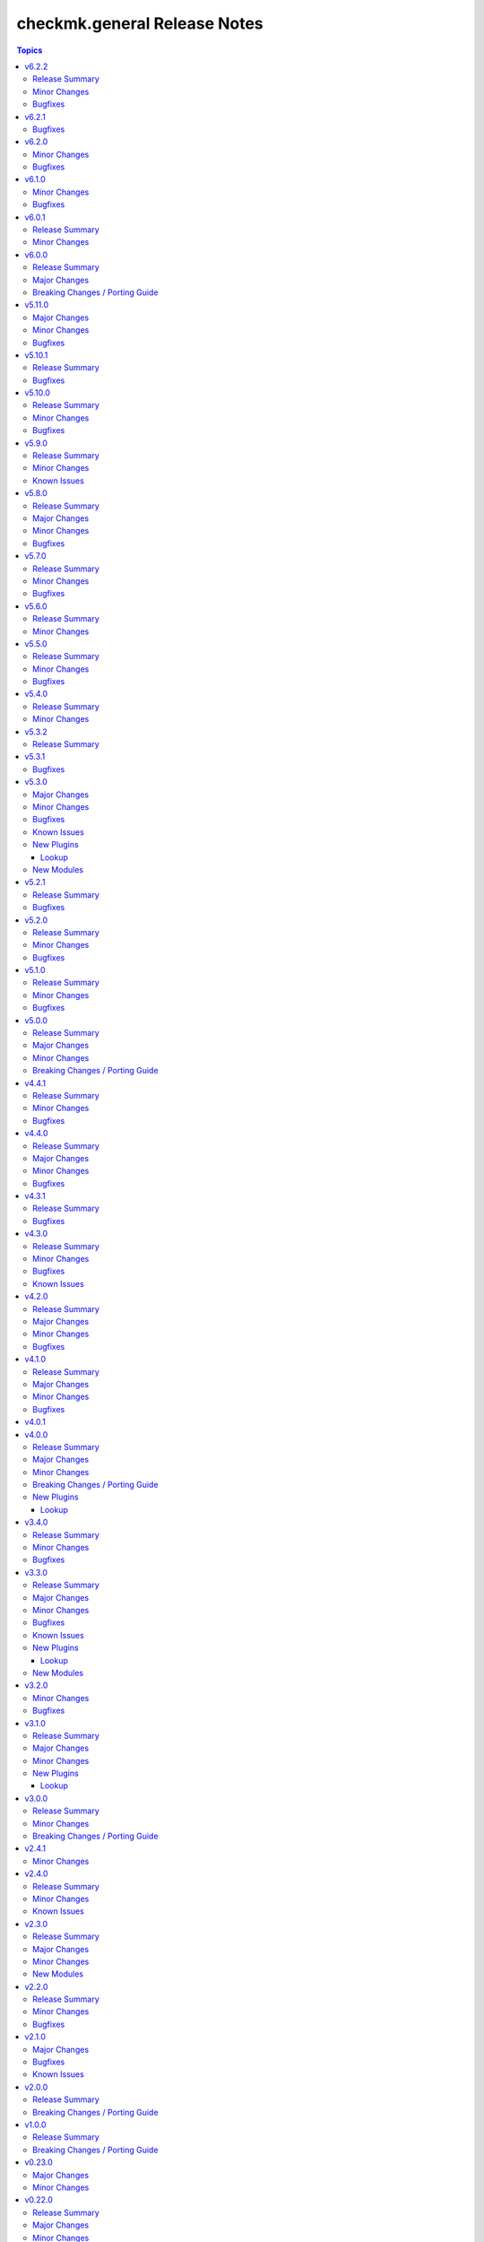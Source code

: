=============================
checkmk.general Release Notes
=============================

.. contents:: Topics

v6.2.2
======

Release Summary
---------------

Bugfix release.

Minor Changes
-------------

- The collection dependencies were updated. The `ansible.windows` collection was missing and for the existing collections the minimum version was raised. This should not have any effect for users, as the constraints are still rather wide.

Bugfixes
--------

- Server role - Document permission issues for MKP management, when using an unprivileged user to connect to remote host. See the role README for more details.
- Server role - Fix edition handling for site updates.

v6.2.1
======

Bugfixes
--------

- Password module - Ensure GET and DELETE requests are sent without an HTTP body.
- Rule module - The `rule` module used a function called `safe_eval` from the Ansible utils, which provided a safer `eval` function especially for older Python versions. The function is deprecated, as in recent Python versions (all currently supported), there is `literal_eval`, which has the same security features. This function is used now.
- Server role - Checkmk edition handling was inconsistent in the site management playbooks. This is fixed now, but in case you have not used the `edition:` key per site as suggested in `defaults/main.yml`, you need to add it now.
- Timeperiod module - Ensure GET and DELETE requests are sent without an HTTP body.
- tag_group module - Ensure GET and DELETE requests are sent without an HTTP body.

v6.2.0
======

Minor Changes
-------------

- Agent role - Re-align Windows with Linux file management. The two playbooks had diverted in the past and are now re-aligned again.
- Roles - Clean up setup files after successfull role execution.

Bugfixes
--------

- Server role - Fix permissions on MKP files after transfer or download.

v6.1.0
======

Minor Changes
-------------

- All modules - Change API call timeout to 60 seconds and retry to 1 to avoid server overload. This is a temporary measure, as currently repeating the same expensive query on an already overloaded server several times does actually worsen the situation. As soon as this is fixed upstream, we will re-establish the original back-off mechanism.

Bugfixes
--------

- Agent role - The agent role now properly moves hosts based on the ``checkmk_agent_folder`` variable. Before, there were two possible behaviors. Either the host was in the expected folder and its atrributes were updated if set. Or the agent role would fail, if the host was in a different folder than defined in ``checkmk_agent_folder`` and had attributes set. While the new behavior now actually is idempotent, it might be surprising, that hosts would be moved in the folder structure, if the ``checkmk_agent_folder`` variable does not match the current folder of the host. So while this is a bug fix by definition, please take note and check your configuration!

v6.0.1
======

Release Summary
---------------

Build related changes and minor useability improvements.

Minor Changes
-------------

- Build - Move development stack entirely from Docker to Podman. This has no imapact on collection users, but on developers.
- Playbooks - Add new use-case playbook, that shows how to derive environment variables from ini-style variables.
- Roles - Restructure role default variables to improve accessibility.

v6.0.0
======

Release Summary
---------------

Remove sub-par firewall management.

Major Changes
-------------

- Server role - Harmonize firewall management accross distributions and simplify configuration. Refer to the README for details! If you need elaborate firewall management, use a dedicated role!

Breaking Changes / Porting Guide
--------------------------------

- Agent role - Remove advanced firewall configuration options and revert to basic firewall management. If you used the `checkmk_agent_server_ips` or `checkmk_agent_configure_firewall_zone` option, you need to take action. Refer to the README for details. If you need elaborate firewall management, use a dedicated role!

v5.11.0
=======

Major Changes
-------------

- All lookup modules - Add new environment and inventory variables, which follow the naming schemes `CHECKMK_VAR_` and `checkmk_var_` respectively. The existing variables can still be used, but are deprecated and will be removed with a later release. Refer to the module documentation for details.
- All normal modules - Add new environment variables, which follow the naming scheme `CHECKMK_VAR_`. The existing variables can still be used, but are deprecated and will be removed with a later release. Refer to the module documentation for details.

Minor Changes
-------------

- server role - Add Checkmk version in the filename of site backup.
- server role - Add support for optional GPG credentials in the download process.

Bugfixes
--------

- Server role - Fix the server role tags. Some existing tags are added to additional existing tasks, in order to make the run of certain tasks working when executing playbook with tags.

v5.10.1
=======

Release Summary
---------------

Some more house keeping and a minor security fix.

Bugfixes
--------

- Server role - Fix accidental password logging in Ansible output, even if `no_log` was enabled.

v5.10.0
=======

Release Summary
---------------

Code cleaning and inventory organizing.

Minor Changes
-------------

- Agent role - Use the generic `ansible.builtin.package` module for all packaging related tasks.
- All modules - Move basic module parameters to utils. No functional changes.
- Dynamic Inventory Source - Add possibility to update ansible_host with ip address from Checkmk
- Server role - Use the generic `ansible.builtin.package` module for all packaging related tasks.

Bugfixes
--------

- Server role - The MKP management expects a boolean value for __mkp.installed and __mkp.enabled but in README.md and defaults.yml the usage examples set them as string. Changed README.md but also added "| bool" to force boolean even if string is defined.
- Server role - The MKP management failed when try to install a MKP package that already exists in the server. Added a conditional to validate stderr and don't fail if "exists on the site" is found.
- Server role - The MKP management was using 'omd su site -c' to execute commands as site user but it does not work in all flavors/versions so changed to become_user instead.

v5.9.0
======

Release Summary
---------------

Spring cleaning. Some module maintenance and some quality of life improvements for developing the collection.

Minor Changes
-------------

- Development - Many clean-ups and fixes in various places. No functional changes.
- Development - The main Vagrant box which supports development of this collection was moved to Debian 10, Podman and uv. This change does not affect the contents of the collection. It should also be mostly transparent for contributors, developing content for the collection. But be advised, if something feels off, these changes might be relevant.
- Discovery module - Support the latest development version of Checkmk. This is a work in progress, but should enable using the collection with daily builds of Checkmk.
- tag_group module - Add "aux_tags" suboption for tags in tag_group module.

Known Issues
------------

- tag_group module - The "aux_tags" suboption introduced in this version enables assigning existing "aux_tags" to tag groups. It does not enable management of "aux_tags" themselves. See issue 771 for progress on that module.

v5.8.0
======

Release Summary
---------------

Checkmk 2.4.0 support is here!

Major Changes
-------------

- All modules and roles - Supporting Checkmk 2.4.0 from this version onwards.
- Discovery module - Rewrite the whole module for better support across Checkmk versions.

Minor Changes
-------------

- All modules - Enable extended logging.
- Server role - Make GPG key download URL configurable.
- Site module - Support the new mandatory broker port parameter.

Bugfixes
--------

- User role - No longer allow to modify the user that is used for API authorization.

v5.7.0
======

Release Summary
---------------

Agent Smith approved.

Minor Changes
-------------

- Agent role - Enable specifying a custom timeout for downloading the agent setup from the server.

Bugfixes
--------

- Agent role - Fix quoting of passwords for agent registration.

v5.6.0
======

Release Summary
---------------

Enable MKP management for the server role.

Minor Changes
-------------

- Server role - Enable management of MKP packages.

v5.5.0
======

Release Summary
---------------

Make the server tmp directory configurable.

Minor Changes
-------------

- Server role - Make tmp directory configurable.

Bugfixes
--------

- Agent role - Fix permissions on vanilla agent setup file.
- Server role - Fix argument spec for checkmk_server_sites.edition.

v5.4.0
======

Release Summary
---------------

Enabling proxy registration for the agent role.

Minor Changes
-------------

- Agent role - Add option to perform a proxy registration. Refer to the README for details.

v5.3.2
======

Release Summary
---------------

Build related changes and documentation fixes for the holiday season.

v5.3.1
======

Bugfixes
--------

- contact_group module - Fix the passing of the 'customer' attribute, when the 'groups' parameter is used.
- host_group module - Fix the passing of the 'customer' attribute, when the 'groups' parameter is used.
- rule module - Fix moving of existing rules to a different folder.
- service_group module - Fix the passing of the 'customer' attribute, when the 'groups' parameter is used.

v5.3.0
======

Major Changes
-------------

- Dynamic Inventory Source - Add dynamic inventory source for Checkmk.
- Site lookup module - Add module to lookup details of a single site.
- Site module - Add module for distributed monitoring. Refer to the module documentation for further details.
- Sites lookup module - Add module to lookup all sites and their details in a distributed monitoring setup.

Minor Changes
-------------

- Rule module - Return 'content' and 'http_code', which includes the 'rule_id'.

Bugfixes
--------

- Folder module - Fix an issue, where the folder module would create an uppercase folder but would not be able to find said folder.

Known Issues
------------

- Site module - To completely enable a site, the livestatus certificate needs to be trusted. This cannot be done with the site module. As of now, there is no automatic way to do this, so you need to log into the site and add the certificate to the trusted certificates manually.

New Plugins
-----------

Lookup
~~~~~~

- checkmk.general.site - Show the configuration of a site
- checkmk.general.sites - Get a list of all sites

New Modules
-----------

- checkmk.general.site - Manage distributed monitoring in Checkmk.

v5.2.1
======

Release Summary
---------------

Bugfix Release.

Bugfixes
--------

- Folder module - Fix bug, where `update_attributes` failed on a folder with the Network Scan enabled.

v5.2.0
======

Release Summary
---------------

Some bug fixing and a module update.

Minor Changes
-------------

- Agent role - Allow registration on mixed protocol environments. This means the central and remote site do not both have to use either HTTP or HTTPS.
- Tag_group module - Enable module for Checkmk 2.4.0 by using `id` instead of `ident` to identify tag groups and their tags. See https://checkmk.com/werk/16364 for background information.
- Tag_group module - Migrate module to new collection API.
- The local development environment was cleaned up. We removed all traces of VirtualBox and now exclusively use KVM/QEMU virtualization. This has no effect on using the collection. It only affects you, if you develop for this collection and used the `Vagrantfile` or `Makefile`.

Bugfixes
--------

- Agent role - Fix registration in cases where a prior registration failed.
- Downtime module - Downtimes are now correctly removed when only specifying a single service.

v5.1.0
======

Release Summary
---------------

Some love for the agent role.

Minor Changes
-------------

- Agent role - All internal variables are now prefixed with a double underscore (`__`). If you hooked into any variable, which is not in `defaults/main.yml` you need to check your inventory. Be advised, that it is bad practice, to use internal variables directly.
- Agent role - Improve idempotency by reading the registration states both for Agent registration and Updater registration and skipping the registration if it is not necessary.
- Server role - All internal variables are now prefixed with a double underscore (`__`). If you hooked into any variable, which is not in `defaults/main.yml` you need to check your inventory. Be advised, that it is bad practice, to use internal variables directly.
- Testing - Testing against Python 3.8 was removed for all modules.

Bugfixes
--------

- Agent role - For Windows hosts the download of correct setup files was broken due to a mixup in the modules used to fetch the files. The role would always fall back to the GENERIC agent, even if a specific agent was available. This is fixed now.

v5.0.0
======

Release Summary
---------------

(Re)writing history with overhauled modules and updated Checkmk, Ansible, Distribution and Python support.

Major Changes
-------------

- Discovery module - The module now fully supports Checkmk 2.3.0. Additionally, two new parameters were introduced, `update_service_labels` and `monitor_undecided_services`. Refer to the module documentation for further details.
- Rule module - The complete module was rewritten to use the new module API. Additionally, a parameter "rule_id" was introduced to modify existing rules. Refer to the module documentation for further details.

Minor Changes
-------------

- Agent role - Add support to open firewall for a list of IPs.
- Agent role - Replace `ansible.builtin.yum` with the succeeding `ansible.builtin.dnf`.
- Server role - Replace `ansible.builtin.yum` with the succeeding `ansible.builtin.dnf`.
- Several modules - Remove unnecessary HTTP codes which get already imported via utils.py.
- Testing - Add Ansible 2.17 to all tests. Be advised, that this Ansible release drops support for Python 2.7 and 3.6.
- Testing - Add Ubuntu 24.04 to the Molecule tests.
- Testing - All tests now cover Checkmk 2.3.0.
- Testing - Remove Ansible 2.14 from all tests, as it is EOL.
- Testing - Remove Checkmk 2.0.0 from all tests, as it is EOL.
- Testing - The Molecule tests now run on Ubuntu 22.04.

Breaking Changes / Porting Guide
--------------------------------

- Agent role - Not really a breaking change, but we removed the internal variable `checkmk_agent_server_ip`. If you set this variable in your inventory, please make sure to update your configuration accordingly!
- Folder lookup module - Return the complete folder information, not only the extensions. To keep the current behavior in your playbooks, you want to use `{{ my_lookup_result.extensions }}` instead of `{{ my_lookup_result }}`.

v4.4.1
======

Release Summary
---------------

Bugfix Release.

Minor Changes
-------------

- Add 'ansible.utils' collection as an explicitely dependency. We already had this dependency, but are now declaring it explicitely.

Bugfixes
--------

- Host module - Fix hosts always being created in the main directory.

v4.4.0
======

Release Summary
---------------

Spring is here! With a rewritten host module including check mode and cluster support.

Major Changes
-------------

- Host module - Add support for cluster hosts.
- Host module - Enable check mode.
- Host module - Update attribute management behavior. Refer to the documentation for details.

Minor Changes
-------------

- Host module - Migrate module to the new collection API.

Bugfixes
--------

- Bakery module - Fix failing integration test due to wrong key passphrase.
- Folder module - Fix issue where the `name` (alias `title`) was entirely ignored.
- Folder module - Fix issues with uppercase and lowercase names.

v4.3.1
======

Release Summary
---------------

Bugfix Release.

Bugfixes
--------

- Rule module - Fix empty rule conditions.

v4.3.0
======

Release Summary
---------------

Reworking the CI, enhancing code quality and improving modules.

Minor Changes
-------------

- Folder module - Extend attribute management. Please refer to the module documentation for more details.
- Lookup modules - Enable usage of ini files, environment and inventory variables to configure basic settings for the lookup plugins, like e.g., the server_url or site alongside the authentication options. Refer to the module documentation for details.
- Rule module - Introduce rule_id to uniquely identify rules. This ID can be retrieved e.g., using the lookup plugin. Refer to the module documentation for further details.

Bugfixes
--------

- Folder module - Fix idempotency when using "attributes" parameter for creating a folder.
- Folder module - Parents will be parsed properly now. This means, that parents given as a string will now be parsed as a list of one.
- Host module - Parents will be parsed properly now. This means, that parents given as a string will now be parsed as a list of one.
- User module - Fix bug, where an absent user was created, if 'reset_password' was used.

Known Issues
------------

- Lookup modules - When using inventory variables to configure e.g., the server_url, it is not possible to assign other variables to these variables. This is a limitation of Ansible itself.

v4.2.0
======

Release Summary
---------------

Happy New Year!

Major Changes
-------------

- Tag_group module - Rewrite module and migrate to new collection API.
- User module - Rewrite module and migrate to new collection API.

Minor Changes
-------------

- Server role - Improve role speed by skipping downloads.
- Tag_group module - Enable `help` and `repair` options.
- User module - Enable several interface options.

Bugfixes
--------

- Agent role - Fix `become` in handler, which could cause errors on delegation.
- Rule module - Fix idempotency for rule location relative to another rule_id, by getting the target folder from neighbour rule.

v4.1.0
======

Release Summary
---------------

Happy holidays, everyone!

Major Changes
-------------

- Rule lookup plugin - Show a particular rule.
- Rules lookup plugin - List the rules of a ruleset.
- Ruleset lookup plugin - Show a particular ruleset.
- Rulesets lookup plugin - Search rulesets.

Minor Changes
-------------

- Password module - Improve error handling.

Bugfixes
--------

- Password module - Fix non-required module options being wrongly required.

v4.0.1
======

v4.0.0
======

Release Summary
---------------

Move fast, break things.

Major Changes
-------------

- Bakery lookup plugin - Get the status of the Checkmk Agent Bakery.

Minor Changes
-------------

- Activation module - Implement proper support for `redirect` parameter. This means, the activation module can now optionally wait for a completed activation or just trigger it and move on.
- Discovery module - Print error message, when using state "tabula_rasa" in bulk discovery mode, because that state is not supported by the API.
- Lookup API - Add improved error handling.

Breaking Changes / Porting Guide
--------------------------------

- Agent role - We restructured the agent. That entails a lot of changes, and we tried to keep everything stable. However, we cannot guarantee stability as we do not know all use-cases out there. Hence this change is also considered breaking.
- Server role - It became necessary to make the way states are handled more consistent. The most siginificant change is, that all sites not in state "started" will be stopped. For all other states please consult the role's README.
- Variable names - We aligned the names of variables throughout the collection. This can impact your existing configuration. Please review the variable names and apapt your configuration accordingly. For more details see `CONTRIBUTING.md`.

New Plugins
-----------

Lookup
~~~~~~

- checkmk.general.bakery - Get the bakery status of a Checkmk server

v3.4.0
======

Release Summary
---------------

Supporting managed service providers, admins and security. All in one release.

Minor Changes
-------------

- Agent role - Avoid logging passwords by default for extra security
- Agent role - Introduce variable to configure agent mode. Refer to the README.
- Contact group module - Add support for the Checkmk Managed Edition (CME).
- Host group module - Add support for the Checkmk Managed Edition (CME).
- Password module - Add support for the Checkmk Managed Edition (CME).
- Server role - Add new states "enabled" and "disabled" for site management.
- Server role - Avoid logging passwords by default for extra security
- Server role - Enable configuration of omd config values. Refer to the README for details.
- Service group module - Add support for the Checkmk Managed Edition (CME).
- User module - Add support for the Checkmk Managed Edition (CME).

Bugfixes
--------

- Agent role - Fix agent port check for agent modes other than "pull".

v3.3.0
======

Release Summary
---------------

This is the librarian release: We added some lookups.

Major Changes
-------------

- Folder lookup plugin - Look up the configuration of a folder.
- Folders lookup plugin - Look up all folders.
- Host lookup plugin - Look up the configuration of a host.
- Hosts lookup plugin - Look up all hosts.
- Timeperiod module - Add timeperiod module.

Minor Changes
-------------

- Agent role - Add support for firewall configuration on Debian derivates.
- Discovery module - Use the version comparison utils.
- Server role - Site management can now be done without specifying 'admin_pw'.
- Utils - Provide a class CheckmkVersion to simplify version comparison.

Bugfixes
--------

- Agent role - Performing the agent registration on a remote would fail, if the host was just created. This release introduces a workaround to enable this.
- Folder module - When creating a new folder with "attributes" parameter, the attributes were ignored. This is now fixed.

Known Issues
------------

- Server role - Not having to provide an admin password introduces a problem though, as users could create sites without knowing the randomly generated password. A task is introduced to mitigate this, but the solution there could be improved.

New Plugins
-----------

Lookup
~~~~~~

- checkmk.general.folder - Get folder attributes
- checkmk.general.folders - Get various information about a folder
- checkmk.general.host - Get host attributes
- checkmk.general.hosts - Get various information about a host

New Modules
-----------

- checkmk.general.timeperiod - Manage time periods in checkmk.

v3.2.0
======

Minor Changes
-------------

- Agent role - Add preflight check for correct Checkmk edition.
- Agent role - Allow the role to download folder-specific agents.
- Server role - Add preflight check for correct Checkmk edition.

Bugfixes
--------

- Agent role - Fix activation handler URL.
- Agent role - Fix agent and update registration on remote sites.

v3.1.0
======

Release Summary
---------------

It is summer and you want to look outside, so we added Windows.

Major Changes
-------------

- Agent role - Add support for Windows.
- Version lookup plugin - Add Version lookup plugin.

Minor Changes
-------------

- Discovery module - Add handling for 409 response.

New Plugins
-----------

Lookup
~~~~~~

- checkmk.general.version - Get the version of a Checkmk server

v3.0.0
======

Release Summary
---------------

Removing deprecated module options and more cleaning.

Minor Changes
-------------

- Agent role - Allow throttling of discovery task to limit load on Checkmk server.
- Folder module - Warn about mutually exclusive attribute options on older Checkmk versions and fail on recent Checkmk versions. See 'Breaking Changes'.

Breaking Changes / Porting Guide
--------------------------------

- Folder module - The module options 'attributes', 'update_attributes' and 'remove_attributes' are now mutually exclusive. Using more than one on a single task will cause a warning or error.
- Host group module - Deprecated options 'host_group_name' and 'host_groups' were removed. Use 'name' and 'groups' instead!
- Host module - Deprecated option 'host_name' was removed. Use 'name' instead!
- Rule module - Deprecated option 'folder' was removed. Use 'location' instead!

v2.4.1
======

Minor Changes
-------------

- Agent role - The activate changes handler was missing the server port. This is fixed now.

v2.4.0
======

Release Summary
---------------

Enabling more operating systems!

Minor Changes
-------------

- Agent role - Ensure fresh data before adding services to host.
- Agent role - Ensure support for Debian 12.
- Discovery module - Improve resilience and stability.
- Server role - Add feature to clean up unused Checkmk versions on the server.
- Server role - Enable explicit support for Oracle Linux 8.
- Server role - Ensure explicit support for Debian 12.

Known Issues
------------

- Discovery module - The module does not work on a controller host with Python 2.

v2.3.0
======

Release Summary
---------------

Features all over the place!

Major Changes
-------------

- Discovery module - Add support for bulk discoveries.
- Password module - Add password module.

Minor Changes
-------------

- Server role - Add support for RHEL and CentOS 9
- Utils - Introduce retries for API calls in case of timeouts.

New Modules
-----------

- checkmk.general.password - Manage passwords in checkmk.

v2.2.0
======

Release Summary
---------------

Extend OS support in roles and fix some minor issues in modules.

Minor Changes
-------------

- Activation module - Properly add If-Match header.
- Agent role - Add support for AlmaLinux and Rocky Linux, both versions 8 and 9.
- Agent role - Bump default Checkmk version to 2.2.0.
- Module utils - Remove workaround from version 2.1.0, where all modules were passed the If-Match header.
- Server role - Add support for AlmaLinux and Rocky Linux, both versions 8 and 9.
- Server role - Bump default Checkmk version to 2.2.0.

Bugfixes
--------

- Downtime module - The comment has a default value now

v2.1.0
======

Major Changes
-------------

- Bakery module - Migrated to use module_utils.
- Discovery module - Migrated to use module_utils.
- contact_group module - The module was not compatible with Checkmk 2.2. This is fixed now.
- host_group module - The module was not compatible with Checkmk 2.2. This is fixed now.
- service_group module - The module was not compatible with Checkmk 2.2. This is fixed now.

Bugfixes
--------

- Discovery module - Properly handle redirects to wait for completion of background jobs.
- Downtime module - The module handles timezones properly now.
- Integration tests - A bug was fixed, where the integration tests did not use the correct Checkmk version.
- Utils - With Checkmk 2.2.0p3 the activation introduces a breaking change, which we need to handle. As a workaround we added the 'If-Match' header to all API requests.

Known Issues
------------

- Utils - All API calls send the 'If-Match' header. This is a workaround and will be fixed in a future release.

v2.0.0
======

Release Summary
---------------

Welcome to the new world!

Breaking Changes / Porting Guide
--------------------------------

- The renaming of the collection has concluded. If you are reading this, you on the right release and repository and should be able to use the collection just as you are used to. Make sure to double check, that you are using the new FQCNs!

v1.0.0
======

Release Summary
---------------

This collection was renamed to checkmk.general. Please use the new name moving forward!

Breaking Changes / Porting Guide
--------------------------------

- This collection was renamed and module redirects have been activated. That means, if you are using this release, you also need the new collection to be installed. Otherwise things will break for you. In any way you should now move to the new collection name: checkmk.general.

v0.23.0
=======

Major Changes
-------------

- folder module - Add support for 'update_attributes' and 'remove_attributes'. Read the documentation for further details.

Minor Changes
-------------

- folder module - Add support for check mode.
- tag_group module - Code cleanup. Should have no effect on functionality, but mentioning it here for transparency.

v0.22.0
=======

Release Summary
---------------

Further centralizing.

Major Changes
-------------

- module_utils - Extend centralization by providing types and further utils.

Minor Changes
-------------

- Playbooks - Reorganize and clean up playbooks. This is a constant work in progress.

v0.21.0
=======

Major Changes
-------------

- Add Bakery module

Minor Changes
-------------

- Server role - Added support for almalinux

Bugfixes
--------

- Agent role - Fix activate changes handler failing with self-signed certificate

New Modules
-----------

- checkmk.general.bakery - Trigger baking and signing in the agent bakery.

v0.20.0
=======

Minor Changes
-------------

- Agent role - Make firewall zone configurable on RedHat derivates.
- Host module - Enable update and removal of attributes in addition to fully managing them. This is analogous to the Checkmk REST API. Additionally the "folder" attribute has no default value anymore except on creation.

Bugfixes
--------

- Rule module - Fix crash, if the Checkmk REST API does not return a value for the "disabled" property.

v0.19.0
=======

Release Summary
---------------

Centralizing functions.

Major Changes
-------------

- We dropped support for Ansible 2.11 and Python 2 entirely. That means you can still use this collection with older versions, we just do not test against them anymore.
- module_utils - Introduce a centralized library to call the Checkmk API.

Minor Changes
-------------

- We added support for Ansible 2.14.

Bugfixes
--------

- User module - Fix creation of automation users.

v0.18.0
=======

Major Changes
-------------

- Add user module.
- Rule module - Enable check mode.

Bugfixes
--------

- Agent role - Fix support for CCE.

Known Issues
------------

- User module - Currently no automation users can be created due to a mismatch of 'auth_type'
- User module - The parameter "interface_options" is not yet usable

New Modules
-----------

- checkmk.general.user - Manage users in Checkmk.

v0.17.1
=======

Minor Changes
-------------

- Agent role - Add cloud edition support.

v0.17.0
=======

Release Summary
---------------

Collected bugfixes.

Minor Changes
-------------

- Agent role - Make forcing of foreign changes on activation by handler configurable.
- Rule module - Improve rule comparison logic. No dummy rule is necessary for comparison anymore.
- contact_group module - Fix Ansible Galaxy linting findings.
- discovery module - Fix Ansible Galaxy linting findings.
- downtime module - Fix Ansible Galaxy linting findings.
- host_group module - Fix Ansible Galaxy linting findings.
- rule module - Fix Ansible Galaxy linting findings.
- service_group module - Fix Ansible Galaxy linting findings.

Bugfixes
--------

- Agent role - Fix delegation of activation in handler.

v0.16.2
=======

Release Summary
---------------

Bugfix Release.

Bugfixes
--------

- Agent role - Add explicit "become: false" to the "Discover services and labels on host." task.
- Downtime module - Fix handling of parameters start_after and end_after.

v0.16.1
=======

Bugfixes
--------

- Agent role - Fix erroneous usage of "checkmk_agent_pass" in activation handler.

v0.16.0
=======

Minor Changes
-------------

- Agent role - Enable automatic activation of changes when needed for this role. Refer to the README for details.
- Agent role - Enable registration for TLS and agent updates on remote sites.
- Agent role - RedHat - Only try to configure firewalld, if the systemd service is present.
- Playbooks - Add use case playbook for registering agents on remote sites.
- Rule module - Now its possible to choose a position when creating a rule. The ID of the created rule is returned in the task's response.

Bugfixes
--------

- Rule module - Now properly comparing the specified rule with the existing ones to achieve idempotency.

Known Issues
------------

- Rule module - comparing the specified rule with the existing ones leads to additional changes in CMK's audit log

v0.15.0
=======

Major Changes
-------------

- The folder module now uses `name` instead of `title`. The latter is retained as an alias until further notice.
- The host module now uses `name` instead of `host_name`. The latter is retained as an alias but will be removed with a future release.

Minor Changes
-------------

- Agent role - Respect the variable `checkmk_agent_host_name` when downloading host specific agents.
- The playbooks shipped with the collection were cleaned up and update. Just for awareness.

Breaking Changes / Porting Guide
--------------------------------

- Agent role - Remove host attribute `tag_agent` from the defaults. Should not be a breaking change, but be aware of it.

v0.14.0
=======

Deprecated Features
-------------------

- host_group module - The module was released with the module options `host_group_name` and `host_groups`. These have ben renamed to `name` and `groups` to align with our standards. The old names will be removed in a future release.

v0.13.0
=======

Major Changes
-------------

- Add service_group module.

Minor Changes
-------------

v0.12.0
=======

Major Changes
-------------

- Add contact_group module.

Minor Changes
-------------

- Agent role - Add option to download agent setup to control node and then upload to target.
- Downtime module - Improve readability of messages in case of API errors.

Bugfixes
--------

- Agent role - Fix timeouts on tasks delegated_to localhost.
- Downtime module - A human-readable error message is now printed if there's an API error.

New Modules
-----------

- checkmk.general.contact_group - Manage contact groups in Checkmk (bulk version).

v0.11.0
=======

Major Changes
-------------

- Add host_group module.
- Add tag_group module.

Minor Changes
-------------

- Agent role - (Actually in v0.10.0) Fix authentication handling, where several tasks would fail, when using a secret.
- Agent role - Add support for CME.

New Modules
-----------

- checkmk.general.host_group - Manage host groups in Checkmk (bulk version).
- checkmk.general.tag_group - Manage tag_group within Checkmk

v0.10.0
=======

Major Changes
-------------

- Add rule module.

Bugfixes
--------

- Host module - Now correctly setting the default folder when getting the current host state.

Known Issues
------------

- Rule exports made with Checkmk API on server versions <2.1.0p10 will not import correctly.

New Modules
-----------

- checkmk.general.rule - Manage rules in Checkmk.

v0.9.0
======

Minor Changes
-------------

- Server role - Improve OS support detection and enhance prerequisites installation.

Bugfixes
--------

- Host module - Do not raise an error, if a host already exists, or on updating a host's attributes while the hosts stays in the same folder.
- Server role - Fix and enhance additional repository handling on RedHat derivatives.

v0.8.0
======

Minor Changes
-------------

- Activation module - Make certificate validation of the Checkmk server configurable.
- Agent role - Add a boolean for whether to validate the SSL certificate of the Checkmk server used to retrieve agent packages.
- Agent role - Enable forced agent installation, skipping all possible constraints, like downgrades.
- Agent role - Make Checkmk server port for API calls configurable. By default the ports 80 and 443 are used according to the configured protocol.
- Discovery module - Make certificate validation of the Checkmk server configurable.
- Downtime module - Make certificate validation of the Checkmk server configurable.
- Folder module - Make certificate validation of the Checkmk server configurable.
- Host module - Make certificate validation of the Checkmk server configurable.
- Server role - Fix setup file verification on Debian derivatives. Using gpg instead of dpkg-sig now.

v0.7.0
======

Release Summary
---------------

Lots of love for the agent role!

Minor Changes
-------------

- Agent role - Check for agent updater and controller binaries. Skip registration if respective binary is missing.
- Agent role - Host attributes can be fully customized now.
- Agent role - Label role. This enables skipping or running tasks exclusively. See the README for a detailed list.
- Server role - Label role. This enables skipping or running tasks exclusively. See the README for a detailed list.

Bugfixes
--------

- Activation module - Fix possible race condition. (#123).
- Activation module - Fix waiting for activation completion (#103).
- Agent role - Support CFE properly.
- Agent role - Support both normal and automation users properly.

v0.6.0
======

Release Summary
---------------

Introducing upgrade management for Checkmk sites!

Major Changes
-------------

- Server role - Add support for automatically updating Checkmk. Read the role's README for important information!

Bugfixes
--------

- Agent role - Fix SELinux handling on RedHat.
- Agent role - Fix firewall handling on RedHat.

v0.5.2
======

Bugfixes
--------

- Fix usage of 'checkmk_agent_host_name'variable. Some tasks had 'inventory_hostname' hardcoded, which is not the desired behavior. This is fixed now.
- Increase HTTP timeout for the discovery module, because the discovery can take some time depending on the discovered device.

v0.5.1
======

Bugfixes
--------

- Fix leakage of admin password in server role.
- Fix usage of 'automation_xxx' and 'checkmk_agent_xxx'. 'automation_xxx' variables can still be used for API authentication, but the behavior is more consistent now.

v0.5.0
======

Minor Changes
-------------

- Add support for RedHat/CentOS 7 and 8 and compatible distributions to server role.
- Enable agent role to automatically add hosts to Checkmk during agent installation.
- Enable firewall management of the host to allow instant access to the agent.
- Enable firewall management of the host to allow instant access to the web interface of the server.
- Introduce ansible linting for roles and fix findings.

Bugfixes
--------

- Handle hosts, where systemd version is below 220. It is now possible to automatically install xinetd in those cases. This has to be enabled explicitely.

v0.4.0
======

Minor Changes
-------------

- Initial release of the Checkmk server role.
- The agent role now supports installing baked agents. It will try to install the host-specific agent and fall back to the GENERIC agent.
- The agent role now supports registering hosts for automatic updates and TLS encryption.

Bugfixes
--------

- Improved the exception handling of the discovery module.

v0.3.3
======

Bugfixes
--------

- The host module can now handle the trailing slash in the folder path returned by the REST API.

v0.3.2
======

Minor Changes
-------------

- Add agent role. Currently supports the vanilla agent.

v0.2.2
======

Minor Changes
-------------

- The discovery module will now be more verbose in case of an API error and print the actual error message from the API.

v0.2.1
======

Minor Changes
-------------

- Add hint, that running the activation module is required only once and not per host.
- Clean up variable assignments in activation module.
- Clean up variable assignments in discovery module.
- Improve construction of headers and base_url variables in activation module.
- Improve construction of headers and base_url variables in discovery module.
- Introduce quick fix for handling of HTTP 500 errors in discovery module.

v0.2.0
======

Major Changes
-------------

- Add downtime module. Kudos to Oliver Gaida (https://github.com/ogaida)!

Minor Changes
-------------

- The way how the API URL is being created is now more consistent. Thus, users can now skip the trailing "/" in the "server_url" for all modules. Thanks to Jan Petto (https://github.com/Edgxxar)!

Known Issues
------------

- Discovery module is not feature complete yet.
- Downtime module is not fully idempotent yet. This affects service downtimes and deletions.
- This release is still in development and a heavy work in progress.
- We might extract the API call handling into a separate Python module.

New Modules
-----------

- checkmk.general.downtime - Manage downtimes in Checkmk.

v0.1.0
======

Major Changes
-------------

- First release to Ansible Galaxy.

Minor Changes
-------------

- Activation is now site aware.

Known Issues
------------

- Discovery is not feature complete yet.
- This release is still in development and a heavy work in progress.

v0.0.2
======

Major Changes
-------------

- Major overhaul of folder module.
- Major overhaul of host module.

Known Issues
------------

- Activation is not site aware yet. All sites will be activated.
- Discovery is not feature complete yet.
- This release is still in development and a heavy work in progress.

v0.0.1
======

Major Changes
-------------

- Add activation module.
- Add discovery module.
- Add folder module.
- Add host module.
- Initial creation of collection structure and layout.

Known Issues
------------

- Activation is not site aware yet. All sites will be activated.
- Discovery is not feature complete yet.
- This release is still in development and a heavy work in progress.

New Modules
-----------

- checkmk.general.activation - Activate changes in Checkmk.
- checkmk.general.discovery - discovery services in Checkmk.
- checkmk.general.folder - Manage folders in Checkmk.
- checkmk.general.host - Manage hosts in Checkmk.
